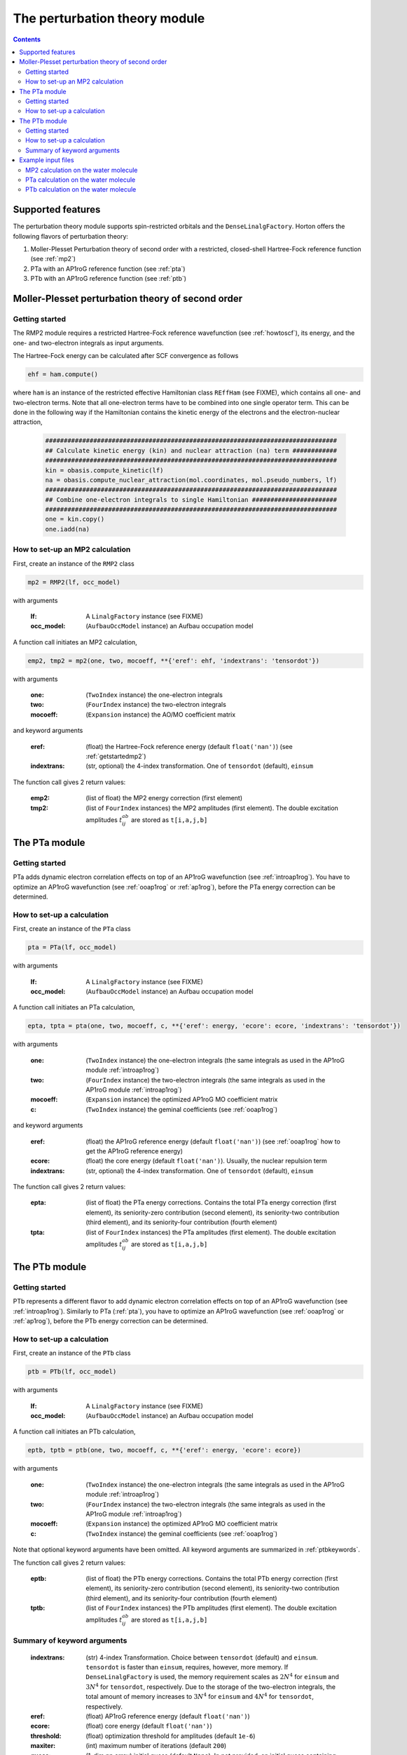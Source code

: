 The perturbation theory module
##############################

.. contents::

Supported features
==================

The perturbation theory module supports spin-restricted orbitals and the ``DenseLinalgFactory``. Horton offers the following flavors of perturbation theory:

1. Moller-Plesset Perturbation theory of second order with a restricted, closed-shell Hartree-Fock reference function (see :ref:`mp2`)

2. PTa with an AP1roG reference function (see :ref:`pta`)

3. PTb with an AP1roG reference function (see :ref:`ptb`)


.. _mp2:

Moller-Plesset perturbation theory of second order
==================================================

.. _getstartedmp2:

Getting started
---------------

The RMP2 module requires a restricted Hartree-Fock reference wavefunction (see :ref:`howtoscf`), its energy, and the one- and two-electron integrals as input arguments.

The Hartree-Fock energy can be calculated after SCF convergence as follows

.. code-block:: python

    ehf = ham.compute()

where ``ham`` is an instance of the restricted effective Hamiltonian class ``REffHam`` (see FIXME), which contains all one- and two-electron terms. Note that all one-electron terms have to be combined into one single operator term. This can be done in the following way if the Hamiltonian contains the kinetic energy of the electrons and the electron-nuclear attraction,

        .. code-block:: python

            ###############################################################################
            ## Calculate kinetic energy (kin) and nuclear attraction (na) term ############
            ###############################################################################
            kin = obasis.compute_kinetic(lf)
            na = obasis.compute_nuclear_attraction(mol.coordinates, mol.pseudo_numbers, lf)
            ###############################################################################
            ## Combine one-electron integrals to single Hamiltonian #######################
            ###############################################################################
            one = kin.copy()
            one.iadd(na)


How to set-up an MP2 calculation
--------------------------------

First, create an instance of the ``RMP2`` class

.. code-block:: python

    mp2 = RMP2(lf, occ_model)

with arguments

    :lf: A ``LinalgFactory`` instance (see FIXME)
    :occ_model: (``AufbauOccModel`` instance) an Aufbau occupation model

A function call initiates an MP2 calculation,

.. code-block:: python

    emp2, tmp2 = mp2(one, two, mocoeff, **{'eref': ehf, 'indextrans': 'tensordot'})

with arguments

    :one: (``TwoIndex`` instance) the one-electron integrals
    :two: (``FourIndex`` instance) the two-electron integrals
    :mocoeff: (``Expansion`` instance) the AO/MO coefficient matrix

and keyword arguments

    :eref: (float) the Hartree-Fock reference energy (default ``float('nan')``) (see :ref:`getstartedmp2`)
    :indextrans: (str, optional) the 4-index transformation. One of ``tensordot`` (default), ``einsum``

The function call gives 2 return values:

    :emp2: (list of float) the MP2 energy correction (first element)
    :tmp2: (list of ``FourIndex`` instances) the MP2 amplitudes (first element). The double excitation amplitudes :math:`t_{ij}^{ab}` are stored as ``t[i,a,j,b]``


.. _pta:

The PTa module
==============

.. _getstartedpta:

Getting started
---------------

PTa adds dynamic electron correlation effects on top of an AP1roG wavefunction (see :ref:`introap1rog`). You have to optimize an AP1roG wavefunction (see :ref:`ooap1rog` or :ref:`ap1rog`), before the PTa energy correction can be determined.


How to set-up a calculation
---------------------------

First, create an instance of the ``PTa`` class

.. code-block:: python

    pta = PTa(lf, occ_model)

with arguments

    :lf: A ``LinalgFactory`` instance (see FIXME)
    :occ_model: (``AufbauOccModel`` instance) an Aufbau occupation model

A function call initiates an PTa calculation,

.. code-block:: python

    epta, tpta = pta(one, two, mocoeff, c, **{'eref': energy, 'ecore': ecore, 'indextrans': 'tensordot'})

with arguments

    :one: (``TwoIndex`` instance) the one-electron integrals (the same integrals as used in the AP1roG module :ref:`introap1rog`)
    :two: (``FourIndex`` instance) the two-electron integrals (the same integrals as used in the AP1roG module :ref:`introap1rog`)
    :mocoeff: (``Expansion`` instance) the optimized AP1roG MO coefficient matrix
    :c: (``TwoIndex`` instance) the geminal coefficients (see :ref:`ooap1rog`)

and keyword arguments

    :eref: (float) the AP1roG reference energy (default ``float('nan')``) (see :ref:`ooap1rog` how to get the AP1roG reference energy)
    :ecore: (float) the core energy (default ``float('nan')``). Usually, the nuclear repulsion term
    :indextrans: (str, optional) the 4-index transformation. One of ``tensordot`` (default), ``einsum``

The function call gives 2 return values:

    :epta: (list of float) the PTa energy corrections. Contains the total PTa energy correction (first element), its seniority-zero contribution (second element), its seniority-two contribution (third element), and its seniority-four contribution (fourth element)
    :tpta: (list of ``FourIndex`` instances) the PTa amplitudes (first element). The double excitation amplitudes :math:`t_{ij}^{ab}` are stored as ``t[i,a,j,b]``


.. _ptb:

The PTb module
==============

.. _getstartedptb:

Getting started
---------------

PTb represents a different flavor to add dynamic electron correlation effects on top of an AP1roG wavefunction (see :ref:`introap1rog`). Similarly to PTa (:ref:`pta`), you have to optimize an AP1roG wavefunction (see :ref:`ooap1rog` or :ref:`ap1rog`), before the PTb energy correction can be determined.

How to set-up a calculation
---------------------------

First, create an instance of the ``PTb`` class

.. code-block:: python

    ptb = PTb(lf, occ_model)

with arguments

    :lf: A ``LinalgFactory`` instance (see FIXME)
    :occ_model: (``AufbauOccModel`` instance) an Aufbau occupation model

A function call initiates an PTb calculation,

.. code-block:: python

    eptb, tptb = ptb(one, two, mocoeff, c, **{'eref': energy, 'ecore': ecore})

with arguments

    :one: (``TwoIndex`` instance) the one-electron integrals (the same integrals as used in the AP1roG module :ref:`introap1rog`)
    :two: (``FourIndex`` instance) the two-electron integrals (the same integrals as used in the AP1roG module :ref:`introap1rog`)
    :mocoeff: (``Expansion`` instance) the optimized AP1roG MO coefficient matrix
    :c: (``TwoIndex`` instance) the geminal coefficients (see :ref:`ooap1rog`)

Note that optional keyword arguments have been omitted. All keyword arguments are summarized in :ref:`ptbkeywords`.

The function call gives 2 return values:

    :eptb: (list of float) the PTb energy corrections. Contains the total PTb energy correction (first element), its seniority-zero contribution (second element), its seniority-two contribution (third element), and its seniority-four contribution (fourth element)
    :tptb: (list of ``FourIndex`` instances) the PTb amplitudes (first element). The double excitation amplitudes :math:`t_{ij}^{ab}` are stored as ``t[i,a,j,b]``

.. _ptbkeywords:


Summary of keyword arguments
---------------------------

    :indextrans: (str) 4-index Transformation. Choice between ``tensordot`` (default) and ``einsum``. ``tensordot`` is faster than ``einsum``, requires, however, more memory. If ``DenseLinalgFactory`` is used, the memory requirement scales as :math:`2N^4` for ``einsum`` and :math:`3N^4` for ``tensordot``, respectively. Due to the storage of the two-electron integrals, the total amount of memory increases to :math:`3N^4` for ``einsum`` and :math:`4N^4` for ``tensordot``, respectively.

    :eref: (float) AP1roG reference energy (default ``float('nan')``)

    :ecore: (float) core energy (default ``float('nan')``)

    :threshold: (float) optimization threshold for amplitudes (default ``1e-6``)

    :maxiter: (int) maximum number of iterations (default ``200``)

    :guess: (1-dim np.array) initial guess (default ``None``). In not provided, an initial guess containing random numbers in the interval :math:`(0,0.01]` is generated. The random guess preserves the symmetry of the PTb amplitudes, that is, :math:`t_{ij}^{ab}=t_{ji}^{ba}`. If a user-defined guess is provided, the elements of :math:`t_{ij}^{ab}` have to be indexed in C-like order

Example input files
===================

MP2 calculation on the water molecule
-------------------------------------

This is a basic example on how to perform a RMP2 calculation in Horton. This script performs a RMP2 calculation on the water molecule using the cc-pVDZ basis set.

.. code-block:: python

    from horton import *
    ###############################################################################
    ## Set up molecule, define basis set ##########################################
    ###############################################################################
    mol = Molecule.from_file('mol.xyz')
    obasis = get_gobasis(mol.coordinates, mol.numbers, 'cc-pvdz')
    ###############################################################################
    ## Define Occupation model, expansion coefficients and overlap ################
    ###############################################################################
    lf = DenseLinalgFactory(obasis.nbasis)
    occ_model = AufbauOccModel(5)
    moceoff = lf.create_expansion(obasis.nbasis)
    olp = obasis.compute_overlap(lf)
    ###############################################################################
    ## Construct Hamiltonian ######################################################
    ###############################################################################
    kin = obasis.compute_kinetic(lf)
    na = obasis.compute_nuclear_attraction(mol.coordinates, mol.pseudo_numbers, lf)
    er = obasis.compute_electron_repulsion(lf)
    external = {'nn': compute_nucnuc(mol.coordinates, mol.pseudo_numbers)}
    terms = [
        RTwoIndexTerm(kin, 'kin'),
        RDirectTerm(er, 'hartree'),
        RExchangeTerm(er, 'x_hf'),
        RTwoIndexTerm(na, 'ne'),
    ]
    ham = REffHam(terms, external)
    ###############################################################################
    ## Perform initial guess ######################################################
    ###############################################################################
    guess_core_hamiltonian(olp, kin, na, moceoff)
    ###############################################################################
    ## Do a Hartree-Fock calculation ##############################################
    ###############################################################################
    scf_solver = PlainSCFSolver(1e-6)
    scf_solver(ham, lf, olp, occ_model, moceoff)
    ###############################################################################
    ## Get Hartree-Fock energy ####################################################
    ###############################################################################
    ehf = ham.compute()
    ###############################################################################
    ## Combine one-electron integrals to single Hamiltonian #######################
    ###############################################################################
    one = kin.copy()
    one.iadd(na)

    ###############################################################################
    ## Do RMP2 calculation ########################################################
    ###############################################################################
    mp2 = RMP2(lf, occ_model)
    emp2, tmp2 = mp2(one, er, mocoeff, **{'eref': ehf})

PTa calculation on the water molecule
-------------------------------------

This is a basic example on how to perform a PTa calculation in Horton. This script performs a PTa calculation on the water molecule using the cc-pVDZ basis set.

.. code-block:: python

    from horton import *
    ###############################################################################
    ## Set up molecule, define basis set ##########################################
    ###############################################################################
    mol = Molecule.from_file('mol.xyz')
    obasis = get_gobasis(mol.coordinates, mol.numbers, 'cc-pvdz')
    ###############################################################################
    ## Define Occupation model, expansion coefficients and overlap ################
    ###############################################################################
    lf = DenseLinalgFactory(obasis.nbasis)
    occ_model = AufbauOccModel(5)
    moceoff = lf.create_expansion(obasis.nbasis)
    olp = obasis.compute_overlap(lf)
    ###############################################################################
    ## Construct Hamiltonian ######################################################
    ###############################################################################
    kin = obasis.compute_kinetic(lf)
    na = obasis.compute_nuclear_attraction(mol.coordinates, mol.pseudo_numbers, lf)
    er = obasis.compute_electron_repulsion(lf)
    external = {'nn': compute_nucnuc(mol.coordinates, mol.pseudo_numbers)}
    terms = [
        RTwoIndexTerm(kin, 'kin'),
        RDirectTerm(er, 'hartree'),
        RExchangeTerm(er, 'x_hf'),
        RTwoIndexTerm(na, 'ne'),
    ]
    ham = REffHam(terms, external)
    ###############################################################################
    ## Perform initial guess ######################################################
    ###############################################################################
    guess_core_hamiltonian(olp, kin, na, moceoff)
    ###############################################################################
    ## Do a Hartree-Fock calculation ##############################################
    ###############################################################################
    scf_solver = PlainSCFSolver(1e-6)
    scf_solver(ham, lf, olp, occ_model, moceoff)
    ###############################################################################
    ## Combine one-electron integrals to single Hamiltonian #######################
    ###############################################################################
    one = kin.copy()
    one.iadd(na)

    ###############################################################################
    ## Do OO-AP1roG optimization ##################################################
    ###############################################################################
    ap1rog = RAp1rog(lf, occ_model)
    energy, g, l = ap1rog(one, er, external['nn'], moceoff, olp, True)

    ###############################################################################
    ## Do PTa calculation #########################################################
    ###############################################################################
    pta = PTa(lf, occ_model)
    energypta, amplitudes = pta(one, er, mocoeff, g, **{'eref': energy, 'ecore': external['nn']})


PTb calculation on the water molecule
-------------------------------------

This is a basic example on how to perform a PTb calculation in Horton. This script performs a PTb calculation on the water molecule using the cc-pVDZ basis set.

.. code-block:: python

    from horton import *
    ###############################################################################
    ## Set up molecule, define basis set ##########################################
    ###############################################################################
    mol = Molecule.from_file('mol.xyz')
    obasis = get_gobasis(mol.coordinates, mol.numbers, 'cc-pvdz')
    ###############################################################################
    ## Define Occupation model, expansion coefficients and overlap ################
    ###############################################################################
    lf = DenseLinalgFactory(obasis.nbasis)
    occ_model = AufbauOccModel(5)
    moceoff = lf.create_expansion(obasis.nbasis)
    olp = obasis.compute_overlap(lf)
    ###############################################################################
    ## Construct Hamiltonian ######################################################
    ###############################################################################
    kin = obasis.compute_kinetic(lf)
    na = obasis.compute_nuclear_attraction(mol.coordinates, mol.pseudo_numbers, lf)
    er = obasis.compute_electron_repulsion(lf)
    external = {'nn': compute_nucnuc(mol.coordinates, mol.pseudo_numbers)}
    terms = [
        RTwoIndexTerm(kin, 'kin'),
        RDirectTerm(er, 'hartree'),
        RExchangeTerm(er, 'x_hf'),
        RTwoIndexTerm(na, 'ne'),
    ]
    ham = REffHam(terms, external)
    ###############################################################################
    ## Perform initial guess ######################################################
    ###############################################################################
    guess_core_hamiltonian(olp, kin, na, moceoff)
    ###############################################################################
    ## Do a Hartree-Fock calculation ##############################################
    ###############################################################################
    scf_solver = PlainSCFSolver(1e-6)
    scf_solver(ham, lf, olp, occ_model, moceoff)
    ###############################################################################
    ## Combine one-electron integrals to single Hamiltonian #######################
    ###############################################################################
    one = kin.copy()
    one.iadd(na)

    ###############################################################################
    ## Do OO-AP1roG optimization ##################################################
    ###############################################################################
    ap1rog = RAp1rog(lf, occ_model)
    energy, g, l = ap1rog(one, er, external['nn'], moceoff, olp, True)

    ###############################################################################
    ## Do PTb calculation #########################################################
    ###############################################################################
    ptb = PTb(lf, occ_model)
    energyptb, amplitudes = ptb(one, er, moceoff, g, **{'eref': energy, 'ecore': external['nn'], 'threshold': 1e-6})
